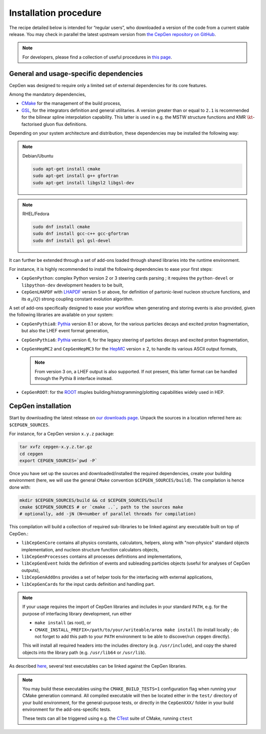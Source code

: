 ======================
Installation procedure
======================

The recipe detailed below is intended for “regular users”, who downloaded a version of the code from a current stable release.
You may check in parallel the latest upstream version from `the CepGen repository on GitHub <https://github.com/cepgen/cepgen>`_.

.. note::
   For developers, please find a collection of useful procedures in `this page <install-dev>`_.

General and usage-specific dependencies
---------------------------------------

CepGen was designed to require only a limited set of external dependencies for its core features.

Among the mandatory dependencies,

* `CMake <https://cmake.org/>`_ for the management of the build process,
* `GSL <https://www.gnu.org/software/gsl/>`_, for the integrators definition and general utilitaries.
  A version greater than or equal to ``2.1`` is recommended for the bilinear spline interpolation capability.
  This latter is used in e.g. the MSTW structure functions and KMR :math:`\kt`-factorised gluon flux definitions.

Depending on your system architecture and distribution, these dependencies may be installed the following way:

.. note:: Debian/Ubuntu

   .. code:: sh

      sudo apt-get install cmake
      sudo apt-get install g++ gfortran
      sudo apt-get install libgsl2 libgsl-dev

.. note:: RHEL/Fedora

   .. code:: sh

      sudo dnf install cmake
      sudo dnf install gcc-c++ gcc-gfortran
      sudo dnf install gsl gsl-devel

It can further be extended through a set of add-ons loaded through shared libraries into the runtime environment.

For instance, it is highly recommended to install the following dependencies to ease your first steps:

* ``CepGenPython``: complex Python version 2 or 3 steering cards parsing ; it requires the ``python-devel`` or ``libpython-dev`` development headers to be built,
* ``CepGenLHAPDF`` with `LHAPDF <https://lhapdf.hepforge.org/>`_ version 5 or above, for definition of partonic-level nucleon structure functions, and its :math:`\alpha_S(Q)` strong coupling constant evolution algorithm.

A set of add-ons specifically designed to ease your workflow when generating and storing events is also provided, given the following libraries are available on your system:

* ``CepGenPythia8``: `Pythia <https://pythia.org>`_ version 8.1 or above, for the various particles decays and excited proton fragmentation, but also the LHEF event format generation,
* ``CepGenPythia6``: `Pythia <https://pythia.org/pythia6>`_ version 6, for the legacy steering of particles decays and excited proton fragmentation,
* ``CepGenHepMC2`` and ``CepGenHepMC3`` for the `HepMC <https://hepmc.web.cern.ch/hepmc/>`_ version ≥ 2, to handle its various ASCII output formats,

  .. note::
     From version 3 on, a LHEF output is also supported.
     If not present, this latter format can be handled through the Pythia 8 interface instead.

* ``CepGenROOT``: for the `ROOT <https://root.cern.ch/>`_ ntuples building/histogramming/plotting capabilities widely used in HEP.

CepGen installation
-------------------

Start by downloading the latest release on `our downloads page </downloads>`_.
Unpack the sources in a location referred here as: ``$CEPGEN_SOURCES``.

For instance, for a CepGen version ``x.y.z`` package:

.. code:: sh

   tar xvfz cepgen-x.y.z.tar.gz
   cd cepgen
   export CEPGEN_SOURCES=`pwd -P`

Once you have set up the sources and downloaded/installed the required dependencies, create your building environment (here, we will use the general ``CMake`` convention ``$CEPGEN_SOURCES/build``).
The compilation is hence done with:

.. code:: sh

   mkdir $CEPGEN_SOURCES/build && cd $CEPGEN_SOURCES/build
   cmake $CEPGEN_SOURCES # or `cmake ..`, path to the sources make
   # optionally, add -jN (N=number of parallel threads for compilation)

This compilation will build a collection of required sub-libraries to be linked against any executable built on top of CepGen.:

* ``libCepGenCore`` contains all physics constants, calculators, helpers, along with "non-physics" standard objects implementation, and nucleon structure function calculators objects,
* ``libCepGenProcesses`` contains all processes definitions and implementations,
* ``libCepGenEvent`` holds the definition of events and subleading particles objects (useful for analyses of CepGen outputs),
* ``libCepGenAddOns`` provides a set of helper tools for the interfacing with external applications,
* ``libCepGenCards`` for the input cards definition and handling part.

.. note::
   If your usage requires the import of CepGen libraries and includes in your standard ``PATH``, e.g. for the purpose of interfacing library development, run either

   * ``make install`` (as root), or
   * ``CMAKE_INSTALL_PREFIX=/path/to/your/writeable/area make install`` (to install locally ; do not forget to add this path to your ``PATH`` environment to be able to discover/run ``cepgen`` directly).

   This will install all required headers into the includes directory (e.g. ``/usr/include``), and copy the shared objects into the library path (e.g. ``/usr/lib64`` or ``/usr/lib``).

As described `here </usage>`_, several test executables can be linked against the CepGen libraries.

.. note::
   You may build these executables using the ``CMAKE_BUILD_TESTS=1`` configuration flag when running your CMake generation command.
   All compiled executable will then be located either in the ``test/`` directory of your build environment, for the general-purpose tests, or directly in the ``CepGenXXX/`` folder in your build environment for the add-ons-specific tests.

   These tests can all be triggered using e.g. the `CTest <https://cmake.org/cmake/help/latest/manual/ctest.1.html>`_ suite of CMake, running ``ctest``

.. .. doxygengroup:: Executables
